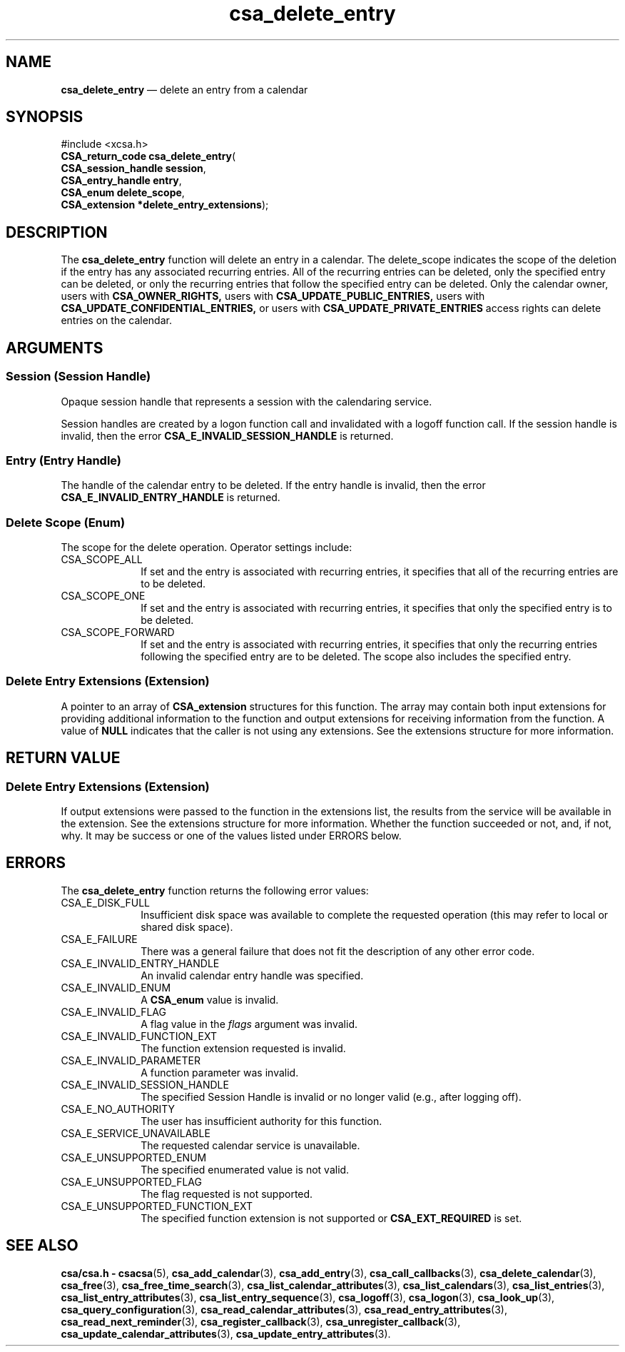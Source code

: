 '\" t
...\" del_entr.sgm /main/4 1996/08/30 15:33:58 rws $
.de P!
.fl
\!!1 setgray
.fl
\\&.\"
.fl
\!!0 setgray
.fl			\" force out current output buffer
\!!save /psv exch def currentpoint translate 0 0 moveto
\!!/showpage{}def
.fl			\" prolog
.sy sed -e 's/^/!/' \\$1\" bring in postscript file
\!!psv restore
.
.de pF
.ie     \\*(f1 .ds f1 \\n(.f
.el .ie \\*(f2 .ds f2 \\n(.f
.el .ie \\*(f3 .ds f3 \\n(.f
.el .ie \\*(f4 .ds f4 \\n(.f
.el .tm ? font overflow
.ft \\$1
..
.de fP
.ie     !\\*(f4 \{\
.	ft \\*(f4
.	ds f4\"
'	br \}
.el .ie !\\*(f3 \{\
.	ft \\*(f3
.	ds f3\"
'	br \}
.el .ie !\\*(f2 \{\
.	ft \\*(f2
.	ds f2\"
'	br \}
.el .ie !\\*(f1 \{\
.	ft \\*(f1
.	ds f1\"
'	br \}
.el .tm ? font underflow
..
.ds f1\"
.ds f2\"
.ds f3\"
.ds f4\"
.ta 8n 16n 24n 32n 40n 48n 56n 64n 72n 
.TH "csa_delete_entry" "library call"
.SH "NAME"
\fBcsa_delete_entry\fP \(em delete an entry from a calendar
.SH "SYNOPSIS"
.PP
.nf
#include <xcsa\&.h>
\fBCSA_return_code \fBcsa_delete_entry\fP\fR(
\fBCSA_session_handle \fBsession\fR\fR,
\fBCSA_entry_handle \fBentry\fR\fR,
\fBCSA_enum \fBdelete_scope\fR\fR,
\fBCSA_extension *\fBdelete_entry_extensions\fR\fR);
.fi
.SH "DESCRIPTION"
.PP
The
\fBcsa_delete_entry\fP function will delete an entry in a calendar\&.
The
delete_scope indicates the scope of the deletion if the
entry has any associated recurring entries\&.
All of the
recurring entries can be deleted, only the specified entry
can be deleted, or only the recurring entries that follow
the specified entry can be deleted\&.
Only the calendar
owner, users with
\fBCSA_OWNER_RIGHTS,\fP users with
\fBCSA_UPDATE_PUBLIC_ENTRIES,\fP users with
\fBCSA_UPDATE_CONFIDENTIAL_ENTRIES,\fP or users with
\fBCSA_UPDATE_PRIVATE_ENTRIES\fP access rights can delete entries on the calendar\&.
.SH "ARGUMENTS"
.SS "Session (Session Handle)"
.PP
Opaque session handle that represents a session with the
calendaring service\&.
.PP
Session handles are created by a logon function call and
invalidated with a logoff function call\&.
If the session
handle is invalid, then the error
\fBCSA_E_INVALID_SESSION_HANDLE\fP is returned\&.
.SS "Entry (Entry Handle)"
.PP
The handle of the calendar entry to be deleted\&.
If the
entry handle is invalid, then the error
\fBCSA_E_INVALID_ENTRY_HANDLE\fP is returned\&.
.SS "Delete Scope (Enum)"
.PP
The scope for the delete operation\&.
Operator settings
include:
.IP "CSA_SCOPE_ALL" 10
If set and the entry is associated with recurring entries,
it specifies that all of the recurring entries are to be
deleted\&.
.IP "CSA_SCOPE_ONE" 10
If set and the entry is associated with recurring entries,
it specifies that only the specified entry is to be
deleted\&.
.IP "CSA_SCOPE_FORWARD" 10
If set and the entry is associated with recurring entries,
it specifies that only the recurring entries following the
specified entry are to be deleted\&.
The scope also includes
the specified entry\&.
.SS "Delete Entry Extensions (Extension)"
.PP
A pointer to an array of
\fBCSA_extension\fR structures for this function\&.
The array may contain both
input extensions for providing additional information to
the function and output extensions for receiving
information from the function\&.
A value of
\fBNULL\fP indicates that the caller is not using any extensions\&.
See the extensions structure for more information\&.
.SH "RETURN VALUE"
.SS "Delete Entry Extensions (Extension)"
.PP
If output extensions were passed to the function in the
extensions list, the results from the service will be
available in the extension\&.
See the extensions structure for more information\&.
Whether the function succeeded or
not, and, if not, why\&.
It may be success or one of the
values listed under ERRORS below\&.
.SH "ERRORS"
.PP
The
\fBcsa_delete_entry\fP function returns the following error values:
.IP "CSA_E_DISK_FULL" 10
Insufficient disk space was available to complete
the requested operation (this may refer to local or shared disk space)\&.
.IP "CSA_E_FAILURE" 10
There was a general failure that does not
fit the description of any other error code\&.
.IP "CSA_E_INVALID_ENTRY_HANDLE" 10
An invalid calendar entry handle was specified\&.
.IP "CSA_E_INVALID_ENUM" 10
A
\fBCSA_enum\fR value is invalid\&.
.IP "CSA_E_INVALID_FLAG" 10
A flag value in the
\fIflags\fP argument was invalid\&.
.IP "CSA_E_INVALID_FUNCTION_EXT" 10
The function extension requested is invalid\&.
.IP "CSA_E_INVALID_PARAMETER" 10
A function parameter was invalid\&.
.IP "CSA_E_INVALID_SESSION_HANDLE" 10
The specified Session Handle is invalid or no longer valid
(e\&.g\&., after logging off)\&.
.IP "CSA_E_NO_AUTHORITY" 10
The user has insufficient authority for this function\&.
.IP "CSA_E_SERVICE_UNAVAILABLE" 10
The requested calendar service is unavailable\&.
.IP "CSA_E_UNSUPPORTED_ENUM" 10
The specified enumerated value is not valid\&.
.IP "CSA_E_UNSUPPORTED_FLAG" 10
The flag requested is not supported\&.
.IP "CSA_E_UNSUPPORTED_FUNCTION_EXT" 10
The specified function extension is not supported or
\fBCSA_EXT_REQUIRED\fP is set\&.
.SH "SEE ALSO"
.PP
\fBcsa/csa\&.h - csacsa\fP(5), \fBcsa_add_calendar\fP(3), \fBcsa_add_entry\fP(3), \fBcsa_call_callbacks\fP(3), \fBcsa_delete_calendar\fP(3), \fBcsa_free\fP(3), \fBcsa_free_time_search\fP(3), \fBcsa_list_calendar_attributes\fP(3), \fBcsa_list_calendars\fP(3), \fBcsa_list_entries\fP(3), \fBcsa_list_entry_attributes\fP(3), \fBcsa_list_entry_sequence\fP(3), \fBcsa_logoff\fP(3), \fBcsa_logon\fP(3), \fBcsa_look_up\fP(3), \fBcsa_query_configuration\fP(3), \fBcsa_read_calendar_attributes\fP(3), \fBcsa_read_entry_attributes\fP(3), \fBcsa_read_next_reminder\fP(3), \fBcsa_register_callback\fP(3), \fBcsa_unregister_callback\fP(3), \fBcsa_update_calendar_attributes\fP(3), \fBcsa_update_entry_attributes\fP(3)\&.
...\" created by instant / docbook-to-man, Sun 02 Sep 2012, 09:40
